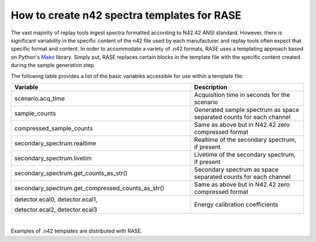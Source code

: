 .. _n42_templates:

********************************************
How to create n42 spectra templates for RASE
********************************************

The vast majority of replay tools ingest spectra formatted according to N42.42 ANSI standard. However, there is significant variability in the specific content of the n42 file used by each manufacturer and replay tools often expect that specific format and content. In order to accommodate a variety of .n42 formats, RASE uses a templating approach based on Python's Mako_ library. Simply put, RASE replaces certain blocks in the template file with the specific content created during the sample generation step.

The following table provides a list of the basic variables accessible for use within a template file:

.. table::
    :widths: 800 500

    +----------------------------------------------------------------+----------------------------------------------------------------------+
    | Variable                                                       | Description                                                          |
    +================================================================+======================================================================+
    | scenario.acq_time                                              | Acquisition time in seconds for the scenario                         |
    +----------------------------------------------------------------+----------------------------------------------------------------------+
    | sample_counts                                                  | Generated sample spectrum as space separated counts for each channel |
    +----------------------------------------------------------------+----------------------------------------------------------------------+
    | compressed_sample_counts                                       | Same as above but in N42.42 zero compressed format                   |
    +----------------------------------------------------------------+----------------------------------------------------------------------+
    | secondary_spectrum.realtime                                    | Realtime of the secondary spectrum, if present                       |
    +----------------------------------------------------------------+----------------------------------------------------------------------+
    | secondary_spectrum.livetim                                     | Livetime of the secondary spectrum, if present                       |
    +----------------------------------------------------------------+----------------------------------------------------------------------+
    | secondary_spectrum.get_counts_as_str()                         | Secondary spectrum as space separated counts for each channel        |
    +----------------------------------------------------------------+----------------------------------------------------------------------+
    | secondary_spectrum.get_compressed_counts_as_str()              | Same as above but in N42.42 zero compressed format                   |
    +----------------------------------------------------------------+----------------------------------------------------------------------+
    | detector.ecal0, detector.ecal1,                                | Energy calibration coefficients                                      |
    |                                                                |                                                                      |
    | detector.ecal2, detector.ecal3                                 |                                                                      |
    +----------------------------------------------------------------+----------------------------------------------------------------------+

|

Examples of .n42 templates are distributed with RASE.



.. _Mako: http://www.makotemplates.org/
